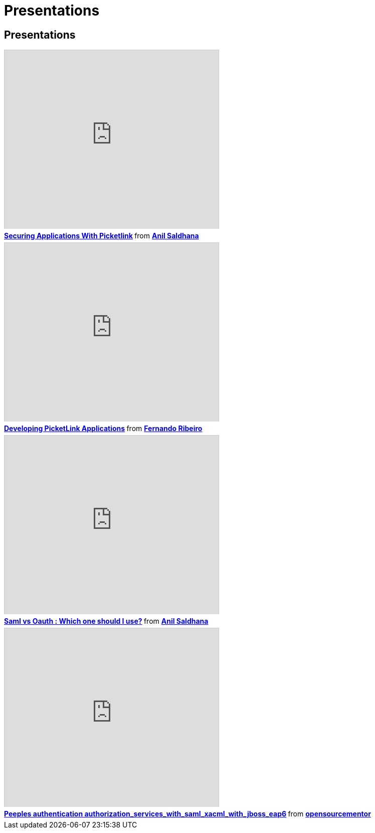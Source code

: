 = Presentations
:awestruct-layout: project
:page-interpolate: true
:showtitle:

== Presentations


++++
<iframe src="http://www.slideshare.net/slideshow/embed_code/23987919" width="427" height="356" frameborder="0" marginwidth="0" marginheight="0" scrolling="no" style="border:1px solid #CCC; border-width:1px 1px 0; margin-bottom:5px; max-width: 100%;" allowfullscreen> </iframe> <div style="margin-bottom:5px"> <strong> <a href="https://www.slideshare.net/anilsaldhana/securing-applicationswithpicketlinkv2" title="Securing Applications With Picketlink" target="_blank">Securing Applications With Picketlink</a> </strong> from <strong><a href="http://www.slideshare.net/anilsaldhana" target="_blank">Anil Saldhana</a></strong> </div>
<iframe src="http://www.slideshare.net/slideshow/embed_code/26982089" width="427" height="356" frameborder="0" marginwidth="0" marginheight="0" scrolling="no" style="border:1px solid #CCC; border-width:1px 1px 0; margin-bottom:5px; max-width: 100%;" allowfullscreen> </iframe> <div style="margin-bottom:5px"> <strong> <a href="https://www.slideshare.net/fribeiro1/developing-picketlink-applications" title="Developing PicketLink Applications" target="_blank">Developing PicketLink Applications</a> </strong> from <strong><a href="http://www.slideshare.net/fribeiro1" target="_blank">Fernando Ribeiro</a></strong> </div>
<iframe src="http://www.slideshare.net/slideshow/embed_code/29213268" width="427" height="356" frameborder="0" marginwidth="0" marginheight="0" scrolling="no" style="border:1px solid #CCC; border-width:1px 1px 0; margin-bottom:5px; max-width: 100%;" allowfullscreen> </iframe> <div style="margin-bottom:5px"> <strong> <a href="https://www.slideshare.net/anilsaldhana/saml-vs-oauth-which-one-should-i-use" title="Saml vs Oauth : Which one should I use?" target="_blank">Saml vs Oauth : Which one should I use?</a> </strong> from <strong><a href="http://www.slideshare.net/anilsaldhana" target="_blank">Anil Saldhana</a></strong> </div>
<iframe src="http://www.slideshare.net/slideshow/embed_code/27002847?rel=0" width="427" height="356" frameborder="0" marginwidth="0" marginheight="0" scrolling="no" style="border:1px solid #CCC; border-width:1px 1px 0; margin-bottom:5px; max-width: 100%;" allowfullscreen> </iframe> <div style="margin-bottom:5px"> <strong> <a href="https://www.slideshare.net/opensourcementor/peeples-authentication-authorizationserviceswithsamlxacmlwithjbosseap6-27002847" title="Peeples authentication authorization_services_with_saml_xacml_with_jboss_eap6" target="_blank">Peeples authentication authorization_services_with_saml_xacml_with_jboss_eap6</a> </strong> from <strong><a href="http://www.slideshare.net/opensourcementor" target="_blank">opensourcementor</a></strong> </div>
++++
